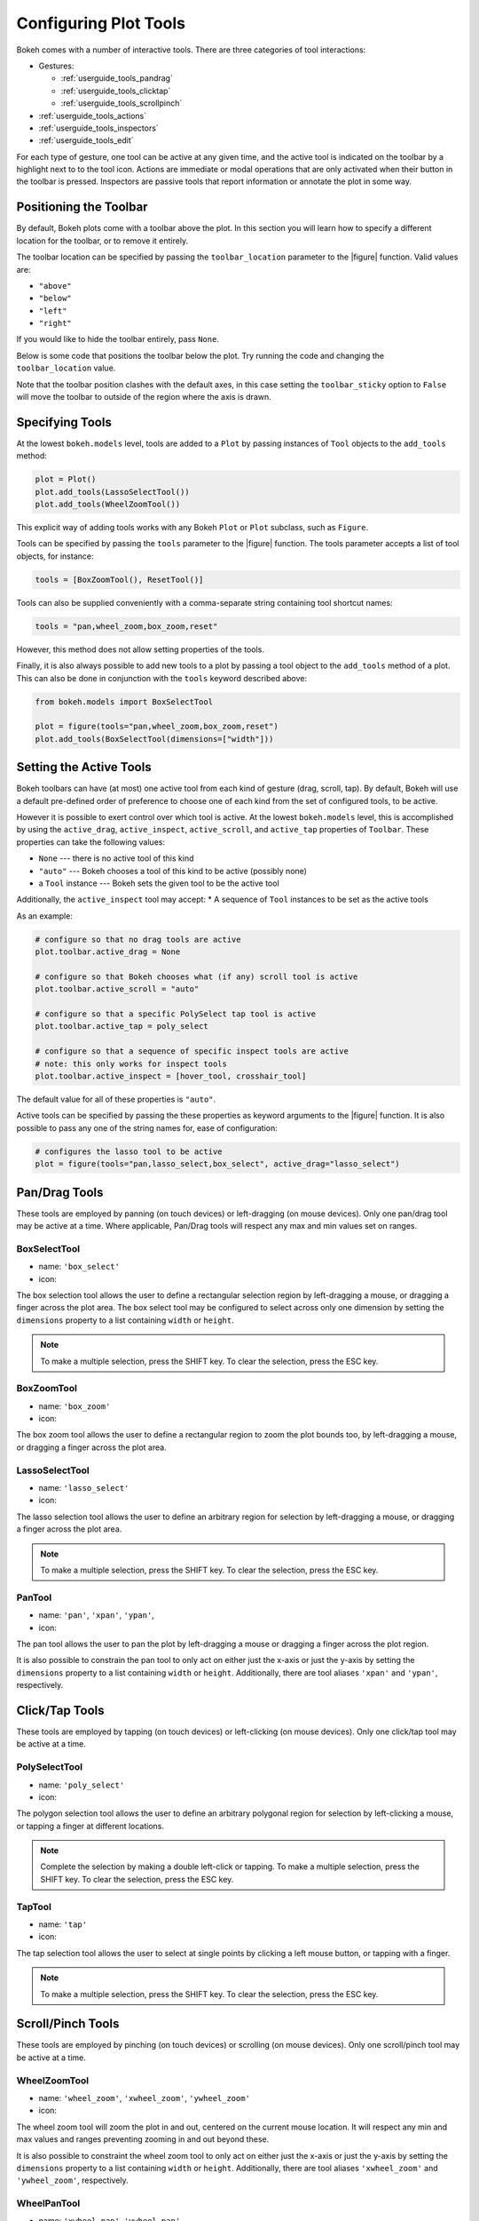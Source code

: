 .. _userguide_tools:

Configuring Plot Tools
======================

Bokeh comes with a number of interactive tools. There are three categories of tool
interactions:

* Gestures:

  - :ref:`userguide_tools_pandrag`
  - :ref:`userguide_tools_clicktap`
  - :ref:`userguide_tools_scrollpinch`

* :ref:`userguide_tools_actions`
* :ref:`userguide_tools_inspectors`
* :ref:`userguide_tools_edit`

For each type of gesture, one tool can be active at any given time, and
the active tool is indicated on the toolbar by a highlight next to to the
tool icon. Actions are immediate or modal operations that are only activated
when their button in the toolbar is pressed. Inspectors are passive tools
that report information or annotate the plot in some way.

.. _userguide_tools_toolbar:

Positioning the Toolbar
-----------------------

By default, Bokeh plots come with a toolbar above the plot. In this section
you will learn how to specify a different location for the toolbar, or to
remove it entirely.

The toolbar location can be specified by passing the ``toolbar_location``
parameter to the |figure| function. Valid values are:

* ``"above"``
* ``"below"``
* ``"left"``
* ``"right"``

If you would like to hide the toolbar entirely, pass ``None``.

Below is some code that positions the toolbar below the plot. Try
running the code and changing the ``toolbar_location`` value.

.. bokeh-plot:: docs/user_guide/examples/tools_position_toolbar_clash.py
    :source-position: above

Note that the toolbar position clashes with the default axes, in this case
setting the ``toolbar_sticky`` option to ``False`` will move the toolbar
to outside of the region where the axis is drawn.

.. bokeh-plot:: docs/user_guide/examples/tools_position_toolbar.py
    :source-position: above

.. _userguide_tools_specifying_tools:

Specifying Tools
----------------

At the lowest ``bokeh.models`` level, tools are added to a ``Plot`` by
passing instances of ``Tool`` objects to the ``add_tools`` method:

.. code-block:: python

    plot = Plot()
    plot.add_tools(LassoSelectTool())
    plot.add_tools(WheelZoomTool())

This explicit way of adding tools works with any Bokeh ``Plot`` or
``Plot`` subclass, such as ``Figure``.

Tools can be specified by passing the ``tools`` parameter to the |figure|
function. The tools parameter accepts a list of tool objects, for instance:

.. code-block:: python

    tools = [BoxZoomTool(), ResetTool()]

Tools can also be supplied conveniently with a comma-separate string
containing tool shortcut names:

.. code-block:: python

    tools = "pan,wheel_zoom,box_zoom,reset"

However, this method does not allow setting properties of the tools.

Finally, it is also always possible to add new tools to a plot by passing
a tool object to the ``add_tools`` method of a plot. This can also be done
in conjunction with the ``tools`` keyword described above:

.. code-block:: python

    from bokeh.models import BoxSelectTool

    plot = figure(tools="pan,wheel_zoom,box_zoom,reset")
    plot.add_tools(BoxSelectTool(dimensions=["width"]))

.. _userguide_tools_setting_active_tools:

Setting the Active Tools
------------------------

Bokeh toolbars can have (at most) one active tool from each kind of gesture
(drag, scroll, tap). By default, Bokeh will use a default pre-defined
order of preference to choose one of each kind from the set of configured
tools, to be active.

However it is possible to exert control over which tool is active. At the
lowest ``bokeh.models`` level, this is accomplished by using the ``active_drag``,
``active_inspect``, ``active_scroll``, and ``active_tap`` properties of
``Toolbar``. These properties can take the following values:

* ``None`` --- there is no active tool of this kind
* ``"auto"`` --- Bokeh chooses a tool of this kind to be active (possibly none)
* a ``Tool`` instance --- Bokeh sets the given tool to be the active tool

Additionally, the ``active_inspect`` tool may accept:
* A sequence of ``Tool`` instances to be set as the active tools

As an example:

.. code-block:: python

    # configure so that no drag tools are active
    plot.toolbar.active_drag = None

    # configure so that Bokeh chooses what (if any) scroll tool is active
    plot.toolbar.active_scroll = "auto"

    # configure so that a specific PolySelect tap tool is active
    plot.toolbar.active_tap = poly_select

    # configure so that a sequence of specific inspect tools are active
    # note: this only works for inspect tools
    plot.toolbar.active_inspect = [hover_tool, crosshair_tool]

The default value for all of these properties is ``"auto"``.

Active tools can be specified by passing the these properties as keyword
arguments to the |figure| function. It is also possible to pass any one of
the string names for, ease of configuration:

.. code-block:: python

    # configures the lasso tool to be active
    plot = figure(tools="pan,lasso_select,box_select", active_drag="lasso_select")

.. _userguide_tools_pandrag:

Pan/Drag Tools
--------------

These tools are employed by panning (on touch devices) or left-dragging (on
mouse devices). Only one pan/drag tool may be active at a time. Where
applicable, Pan/Drag tools will respect any max and min values set on ranges.

BoxSelectTool
~~~~~~~~~~~~~

* name: ``'box_select'``
* icon: |box_select_icon|

The box selection tool allows the user to define a rectangular selection
region by left-dragging a mouse, or dragging a finger across the plot area.
The box select tool may be configured to select across only one dimension by
setting the ``dimensions`` property to a list containing ``width`` or
``height``.

.. note::
    To make a multiple selection, press the SHIFT key. To clear the
    selection, press the ESC key.

BoxZoomTool
~~~~~~~~~~~

* name: ``'box_zoom'``
* icon: |box_zoom_icon|

The box zoom tool allows the user to define a rectangular region to zoom the
plot bounds too, by left-dragging a mouse, or dragging a finger across the
plot area.

LassoSelectTool
~~~~~~~~~~~~~~~

* name: ``'lasso_select'``
* icon: |lasso_select_icon|

The lasso selection tool allows the user to define an arbitrary region for
selection by left-dragging a mouse, or dragging a finger across the plot area.

.. note::
    To make a multiple selection, press the SHIFT key. To clear the selection,
    press the ESC key.

PanTool
~~~~~~~

* name: ``'pan'``, ``'xpan'``, ``'ypan'``,
* icon: |pan_icon|

The pan tool allows the user to pan the plot by left-dragging a mouse or dragging a
finger across the plot region.

It is also possible to constrain the pan tool to only act on either just the x-axis or
just the y-axis by setting the ``dimensions`` property to a list containing ``width``
or ``height``. Additionally, there are tool aliases ``'xpan'`` and ``'ypan'``,
respectively.

.. _userguide_tools_clicktap:

Click/Tap Tools
---------------

These tools are employed by tapping (on touch devices) or left-clicking (on
mouse devices). Only one click/tap tool may be active at a time.

PolySelectTool
~~~~~~~~~~~~~~

* name: ``'poly_select'``
* icon: |poly_select_icon|

The polygon selection tool allows the user to define an arbitrary polygonal
region for selection by left-clicking a mouse, or tapping a finger at different
locations.

.. note::
    Complete the selection by making a double left-click or tapping. To make a
    multiple selection, press the SHIFT key. To clear the selection, press the
    ESC key.

TapTool
~~~~~~~

* name: ``'tap'``
* icon: |tap_icon|

The tap selection tool allows the user to select at single points by clicking
a left mouse button, or tapping with a finger.

.. note::
    To make a multiple selection, press the SHIFT key. To clear the selection,
    press the ESC key.

.. _userguide_tools_scrollpinch:

Scroll/Pinch Tools
------------------

These tools are employed by pinching (on touch devices) or scrolling (on
mouse devices). Only one scroll/pinch tool may be active at a time.

WheelZoomTool
~~~~~~~~~~~~~

* name: ``'wheel_zoom'``, ``'xwheel_zoom'``, ``'ywheel_zoom'``
* icon: |wheel_zoom_icon|

The wheel zoom tool will zoom the plot in and out, centered on the current
mouse location. It will respect any min and max values and ranges preventing
zooming in and out beyond these.

It is also possible to constraint the wheel zoom tool to only act on either
just the x-axis or just the y-axis by setting the ``dimensions`` property to
a list containing ``width`` or ``height``. Additionally, there are tool aliases
``'xwheel_zoom'`` and ``'ywheel_zoom'``, respectively.

WheelPanTool
~~~~~~~~~~~~

* name: ``'xwheel_pan'``, ``'ywheel_pan'``
* icon: |wheel_pan_icon|

The wheel pan tool will translate the plot window along the specified
dimension without changing the window's aspect ratio. The tool will respect any
min and max values and ranges preventing panning beyond these values.

.. _userguide_tools_actions:

Actions
-------

Actions are operations that are activated only when their button in the toolbar
is tapped or clicked. They are typically modal or immediate-acting.

UndoTool
~~~~~~~~

* name: ``'undo'``
* icon: |undo_icon|

The undo tool allows to restore previous state of the plot.

RedoTool
~~~~~~~~

* name: ``'redo'``
* icon: |redo_icon|

The redo tool reverses the last action performed by undo tool.

ResetTool
~~~~~~~~~

* name: ``'reset'``
* icon: |reset_icon|

The reset tool will restore the plot ranges to their original values.

SaveTool
~~~~~~~~

* name: ``'save'``
* icon: |save_icon|

The save tool pops up a modal dialog that allows the user to save a PNG image
of the plot.

ZoomInTool
~~~~~~~~~~

* name: ``'zoom_in'``, ``'xzoom_in'``, ``'yzoom_in'``
* icon: |zoom_in_icon|

The zoom-in tool will increase the zoom of the plot. It will respect any min and max
values and ranges preventing zooming in and out beyond these.

It is also possible to constraint the wheel zoom tool to only act on either
just the x-axis or just the y-axis by setting the ``dimensions`` property to
a list containing ``width`` or ``height``. Additionally, there are tool aliases
``'xzoom_in'`` and ``'yzoom_in'``, respectively.

ZoomOutTool
~~~~~~~~~~~

* name: ``'zoom_out'``, ``'xzoom_out'``, ``'yzoom_out'``
* icon: |zoom_out_icon|

The zoom-out tool will decrease the zoom level of the plot. It will respect any min and
max values and ranges preventing zooming in and out beyond these.

It is also possible to constraint the wheel zoom tool to only act on either
just the x-axis or just the y-axis by setting the ``dimensions`` property to
a list containing ``width`` or ``height``. Additionally, there are tool aliases
``'xzoom_in'`` and ``'yzoom_in'``, respectively.

.. _userguide_tools_inspectors:

Inspectors
----------

Inspectors are passive tools that annotate or otherwise report information about
the plot, based on the current cursor position. Any number of inspectors may be
active at any given time. The inspectors menu in the toolbar allows users to
toggle the active state of any inspector.

CrosshairTool
~~~~~~~~~~~~~

* name: ``'crosshair'``
* menu icon: |crosshair_icon|

Th crosshair tool draws a crosshair annotation over the plot, centered on
the current mouse position. The crosshair tool draw dimensions may be
configured by setting the ``dimensions`` property to one of the
enumerated values ``width``, ``height``, or ``both``.

HoverTool
~~~~~~~~~

* name: ``'hover'``
* menu icon: |hover_icon|

The hover tool is a passive inspector tool. It is generally on at all times,
but can be configured in the inspector’s menu associated with the toolbar.

.. _basic_tooltips:

Basic Tooltips
''''''''''''''

By default, the hover tool will generate a "tabular" tooltip where each row
contains a label, and its associated value. The labels and values are supplied
as a list of *(label, value)* tuples. For instance, the tooltip below on the
left was created with the accompanying ``tooltips`` definition on the right.

.. this kind of sucks but gets the job done (aligns hover basic image vertically)

.. raw:: html

    <style>
        div.valign-center > table > tbody { vertical-align: middle !important; }
    </style>

.. container:: valign_center

    +--------------------+-----------------------------------------------------------+
    |                    |::                                                         |
    |                    |                                                           |
    |                    |    hover.tooltips = [                                     |
    |                    |        ("index", "$index"),                               |
    |                    |        ("(x,y)", "($x, $y)"),                             |
    |   |hover_basic|    |        ("radius", "@radius"),                             |
    |                    |        ("fill color", "$color[hex, swatch]:fill_color"),  |
    |                    |        ("foo", "@foo"),                                   |
    |                    |        ("bar", "@bar"),                                   |
    |                    |    ]                                                      |
    +--------------------+-----------------------------------------------------------+

Field names that begin with ``$`` are "special fields". These often correspond
to values that are intrinsic to the plot, such as the coordinates of the mouse
in data or screen space. These special fields are listed here:

:``$index``:
    index of selected point in the data source
:``$x``:
    x-coordinate under the cursor in data space
:``$y``:
    y-coordinate under the cursor in data space
:``$sx``:
    x-coordinate under the cursor in screen (canvas) space
:``$sy``:
    y-coordinate under the cursor in screen (canvas) space
:``$color``:
    colors from a data source, with the syntax: ``$color[options]:field_name``.
    The available options are: ``hex`` (to display the color as a hex value),
    and ``swatch`` to also display a small color swatch.

Field names that begin with ``@`` are associated with columns in a
``ColumnDataSource``. For instance the field name ``"@price"`` will display
values from the ``"price"`` column whenever a hover is triggered. If the hover
is for the 17th glyph, then the hover tooltip will correspondingly display
the 17th price value.

Note that if a column name contains spaces, the it must be supplied by
surrounding it in curly braces, e.g. ``@{adjusted close}`` will display values
from a column named ``"adjusted close"``.

Here is a complete example of how to configure and use the hover tool with
a default tooltip:

.. bokeh-plot:: docs/user_guide/examples/tools_hover_tooltips.py
    :source-position: above

Hit-testing Behavior
''''''''''''''''''''

The hover tool displays informational tooltips associated with individual
glyphs. These tooltips can be configured to activate in in different ways
with a ``mode`` property:

:``"mouse"``:
    only when the mouse is directly over a glyph

:``"vline"``:
    whenever the a vertical line from the mouse position intersects a glyph

:``"hline"``:
    whenever the a horizontal line from the mouse position intersects a glyph

The default configuration is ``mode = "mouse"``. This can be observed in the
:ref:`basic_tooltips` example above. The example below in
:ref:`formatting_tooltip_fields` demonstrates an example that sets
``mode = "vline"``.

.. _formatting_tooltip_fields:

Formatting Tooltip Fields
'''''''''''''''''''''''''

By default, values for fields (e.g. ``@foo``) are displayed in a basic numeric
format. However it is possible to control the formatting of values more
precisely. Fields can be modified by appending a format specified to the end
in curly braces. Some examples are below.

.. code-block:: python

    "@foo{0,0.000}"    # formats 10000.1234 as: 10,000.123

    "@foo{(.00)}"      # formats -10000.1234 as: (10000.123)

    "@foo{($ 0.00 a)}" # formats 1230974 as: $ 1.23 m

The examples above all use the default formatting scheme. But there are
other formatting schemes that can be specified for interpreting format
strings:

:``"numeral"``:
    Provides a wide variety of formats for numbers, currency, bytes, times,
    and percentages. The full set of formats can be found in the
    |NumeralTickFormatter| reference documentation.

:``"datetime"``:
    Provides formats for date and time values. The full set of formats is
    listed in the |DatetimeTickFormatter| reference documentation.

:``"printf"``:
    Provides formats similar to C-style "printf" type specifiers. See the
    |PrintfTickFormatter| reference documentation for complete details.

These are supplied by configuring the ``formatters`` property of a hover
tool. This property maps column names to format schemes. For example, to
use the ``"datetime"`` scheme for formatting a column ``"close date"``,
set the value:

.. code-block:: python

    hover_tool.formatters = { "close date": "datetime"}

If no formatter is specified for a column name, the default ``"numeral"``
formatter is assumed.

Note that format specifications are also compatible with column names that
have spaces. For example ```@{adjusted close}{($ 0.00 a)}`` applies a format
to a column named "adjusted close".

The example code below shows configuring a ``HoverTool`` with different
formatters for different fields:

.. code-block:: python

    HoverTool(
        tooltips=[
            ( 'date',   '@date{%F}'            ),
            ( 'close',  '$@{adj close}{%0.2f}' ), # use @{ } for field names with spaces
            ( 'volume', '@volume{0.00 a}'      ),
        ],

        formatters={
            'date'      : 'datetime', # use 'datetime' formatter for 'date' field
            'adj close' : 'printf',   # use 'printf' formatter for 'adj close' field
                                      # use default 'numeral' formatter for other fields
        },

        # display a tooltip whenever the cursor is vertically in line with a glyph
        mode='vline'
    )

You can see the output generated by this configuration by hovering the mouse
over the plot below:

.. bokeh-plot:: docs/user_guide/examples/tools_hover_tooltip_formatting.py
    :source-position: none


.. _custom_hover_tooltip:

Custom Tooltip
''''''''''''''

It is also possible to supply a custom HTML template for a tooltip. To do
this, pass an HTML string, with the Bokeh tooltip field name symbols wherever
substitutions are desired. All of the information above regarding formats, etc.
still applies. Note that you can also use the ``{safe}`` format after the
column name to disable the escaping of HTML in the data source. An example is
shown below:

.. bokeh-plot:: docs/user_guide/examples/tools_hover_custom_tooltip.py
    :source-position: above


.. _userguide_tools_edit:

Edit Tools
----------

The edit tools provide functionality for editing the data of a
renderer client-side by adding, moving and deleting glyph data. In
order for these tools to work the renderer data_source must be a
``ColumnDataSource``.

All the edit tools share a small number of key bindings:

* SHIFT: Allows adding to a selection or continue drawing
* DELETE: Deletes the selected glyphs
* ESC: Clear the selection

.. note::

   On some shortened keyboards (including MacBooks) the DELETE key is
   missing and can be toggled by pressing FN + BACKSPACE

BoxDrawTool
~~~~~~~~~~~

* name: ``'box_draw'``
* menu icon: |box_draw_icon|

The BoxDrawTool allows drawing, dragging and deleting ``Rect`` glyphs
on one or more renderers by editing the underlying
``ColumnDataSource`` data. Like other drawing tools, the renderers
that are to be edited must be supplied explicitly as a list. The tool
supports the following actions:


* Add box: Click and hold the mouse button down, dragging the mouse
  from the starting point to the end point then release the
  button. This will define the two opposite corners of the
  rectangle. The x- and y-coordinates will be

* Select box: Tap on an existing box. To select multiple hold SHIFT
  key while tapping.

* Move box: Click and hold the mouse button down over an existing box
  then drag it and release the mouse to complete the action. To move
  multiple boxes select them and hold SHIFT key while dragging one of
  them.

* Delete box: Select one or more boxes then press DELETE key to delete
  them.

.. bokeh-plot:: docs/user_guide/examples/tools_box_draw.py
    :source-position: none


PointDrawTool
~~~~~~~~~~~~~

* name: ``'point_draw'``
* menu icon: |point_draw_icon|

The PointDrawTool allows adding, dragging and deleting point-like
glyphs (of ``XYGlyph`` type) on one or more renderers by editing the
underlying ``ColumnDataSource`` data. Like other drawing tools, the
renderers that are to be edited must be supplied explicitly as a
list. The tool supports the following actions:

* Add point: Tap anywhere on the plot.

* Select point: Tap on an existing point. To select multiple hold
  SHIFT key while tapping.

* Delete point: Select one or more points then press DELETE key to
  delete them.

* Move point: Click and hold the mouse down point, drag it, then
  release the mouse to complete the action. To move multiple points
  select them and hold SHIFT key while dragging one of them.

.. bokeh-plot:: docs/user_guide/examples/tools_point_draw.py
    :source-position: none


PolyDrawTool
~~~~~~~~~~~~

* name: ``'poly_draw'``
* menu icon: |poly_draw_icon|

The PolyDrawTool allows drawing, selecting and deleting ``Patches``
and ``MultiLine`` glyphs on one or more renderers by editing the
underlying ColumnDataSource data. Like other drawing tools, the
renderers that are to be edited must be supplied explicitly as a
list. The tool supports the following actions:

* Draw polygon/multi-line: Click and hold the mouse button then drag
  the mouse to a new location and finalize the line by releasing the
  mouse button. To add further vertices hold the SHIFT key and click
  and drag to another position.

* Select polygon/multi-line: Tap on an existing
  polygon/multi-line. To select multiple hold SHIFT key while
  tapping.

* Add polygon/multi-line vertices: Select an existing
  polygon/multi-line, hold SHIFT key, then drag the mouse to a
  new position, a new vertex will be inserted after the last
  vertex on the selected polygon/multi-line.

* Delete polygon/multi-line: Select one or more polygons/multi-lines
  then press DELETE key to delete them.

.. bokeh-plot:: docs/user_guide/examples/tools_poly_draw.py
    :source-position: none


VertexEditTool
~~~~~~~~~~~~~~

* name: ``'vertex_edit'``
* menu icon: |vertex_edit_icon|

The VertexEditTool allows editing the vertices of one or more
``Patches`` or ``MultiLine`` glyphs. The glyphs to be edited can
be defined via the ``renderers`` property and the renderer for the
vertices can be defined via the ``vertex_renderer``, which must
render a point-like Glyph (of ``XYGlyph`` type). The
VertexEditTool has two modes:

1. When a particular line or polygon is selected by double tapping
it, its vertices will be rendered by the ``vertex_renderer``. In
this mode the vertices can be dragged, selected and deleted, and
new vertices may be inserted:

* Add vertex: Tap on an existing vertex to select it then tap on
  the position to insert the next point.

* Select vertex: Tap on a vertex, to select multiple hold SHIFT key.

* Delete vertex: Select one or more vertices then press DELETE to
  delete them.

* Move vertex: Click and hold vertex, drag it, then release the
  mouse to complete the action. To move multiple vertices select
  them and hold SHIFT key while dragging one of them.

2. While no line or polygon is selected the lines and polygons as
a whole may be selected, dragged and deleted:

* Move line/polygon: Click and hold a line/polygon, drag it, then
  release the mouse to complete the action. To move multiple vertices,
  select them and hold SHIFT while dragging one of them.

* Select polygon/multi-line: Tap on an existing polygon/multi-line. To
  select multiple hold SHIFT key while tapping.

* Delete line/polygon: Tap on an existing line/polygon (or select
  them with a different tool) then press backspace to delete them.

To unselect a line or polygon double tap anywhere on the plot.

.. bokeh-plot:: docs/user_guide/examples/tools_vertex_edit.py
    :source-position: none


.. _userguide_tools_lod:

Controlling Level of Detail
---------------------------

Although the HTML canvas can comfortably display tens or even hundreds of
thousands of glyphs, doing so can have adverse affects on interactive
performance. In order to accommodate large-ish (but not enormous) data
sizes, Bokeh plots offer "Level of Detail" (LOD) capability in the client.

.. note::
    Another option, when dealing with very large data volumes, is to use the
    Bokeh Server to perform downsampling on data before it is sent to the
    browser. Such an approach is unavoidable past a certain data size. See
    :ref:`userguide_server` for more information.

The basic idea is that during interactive operations (e.g., panning or
zooming), the plot only draws some small fraction of data points. This
hopefully allows the general sense of the interaction to be preserved
mid-flight, while maintaining interactive performance. There are four
properties on |Plot| objects that control LOD behavior:

.. bokeh-prop:: Plot.lod_factor
    :module: bokeh.models.plots

.. bokeh-prop:: Plot.lod_interval
    :module: bokeh.models.plots

.. bokeh-prop:: Plot.lod_threshold
    :module: bokeh.models.plots

.. bokeh-prop:: Plot.lod_timeout
    :module: bokeh.models.plots


.. |Plot| replace:: :class:`~bokeh.models.plots.Plot`

.. |figure| replace:: :func:`~bokeh.plotting.figure`

.. |HoverTool| replace:: :class:`~bokeh.models.tools.HoverTool`

.. |NumeralTickFormatter| replace:: :class:`~bokeh.models.formatters.NumeralTickFormatter`
.. |DatetimeTickFormatter| replace:: :class:`~bokeh.models.formatters.DatetimeTickFormatter`
.. |PrintfTickFormatter| replace:: :class:`~bokeh.models.formatters.PrintfTickFormatter`

.. |hover_basic| image:: /_images/hover_basic.png

.. |box_select_icon| image:: /_images/icons/BoxSelect.png
    :height: 14pt
.. |box_zoom_icon| image:: /_images/icons/BoxZoom.png
    :height: 14pt
.. |help_icon| image:: /_images/icons/Help.png
    :height: 14pt
.. |crosshair_icon| image:: /_images/icons/Crosshair.png
    :height: 14pt
.. |hover_icon| image:: /_images/icons/Hover.png
    :height: 14pt
.. |lasso_select_icon| image:: /_images/icons/LassoSelect.png
    :height: 14pt
.. |pan_icon| image:: /_images/icons/Pan.png
    :height: 14pt
.. |poly_select_icon| image:: /_images/icons/PolygonSelect.png
    :height: 14pt
.. |redo_icon| image:: /_images/icons/Redo.png
    :height: 14pt
.. |reset_icon| image:: /_images/icons/Reset.png
    :height: 14pt
.. |save_icon| image:: /_images/icons/Save.png
    :height: 14pt
.. |tap_icon| image:: /_images/icons/Tap.png
    :height: 14pt
.. |undo_icon| image:: /_images/icons/Undo.png
    :height: 14pt
.. |wheel_pan_icon| image:: /_images/icons/WheelPan.png
    :height: 14pt
.. |wheel_zoom_icon| image:: /_images/icons/WheelZoom.png
    :height: 14pt
.. |zoom_in_icon| image:: /_images/icons/ZoomIn.png
    :height: 14pt
.. |zoom_out_icon| image:: /_images/icons/ZoomOut.png
    :height: 14pt
.. |box_draw_icon| image:: /_images/icons/BoxDraw.png
    :height: 14pt
.. |point_draw_icon| image:: /_images/icons/PointDraw.png
    :height: 14pt
.. |poly_draw_icon| image:: /_images/icons/PolygonDraw.png
    :height: 14pt
.. |vertex_edit_icon| image:: /_images/icons/VertexEdit.png
    :height: 14pt
